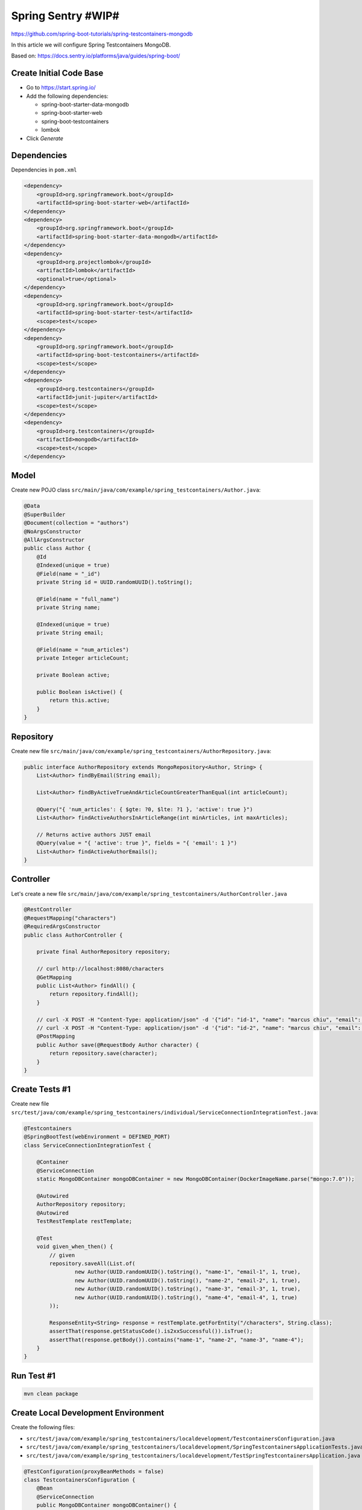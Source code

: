 Spring Sentry #WIP#
===================

https://github.com/spring-boot-tutorials/spring-testcontainers-mongodb

In this article we will configure Spring Testcontainers MongoDB.

Based on: https://docs.sentry.io/platforms/java/guides/spring-boot/

Create Initial Code Base
------------------------

- Go to https://start.spring.io/
- Add the following dependencies:

  - spring-boot-starter-data-mongodb
  - spring-boot-starter-web
  - spring-boot-testcontainers
  - lombok
- Click `Generate`

Dependencies
------------

Dependencies in ``pom.xml``

.. code-block:: xml

    <dependency>
        <groupId>org.springframework.boot</groupId>
        <artifactId>spring-boot-starter-web</artifactId>
    </dependency>
    <dependency>
        <groupId>org.springframework.boot</groupId>
        <artifactId>spring-boot-starter-data-mongodb</artifactId>
    </dependency>
    <dependency>
        <groupId>org.projectlombok</groupId>
        <artifactId>lombok</artifactId>
        <optional>true</optional>
    </dependency>
    <dependency>
        <groupId>org.springframework.boot</groupId>
        <artifactId>spring-boot-starter-test</artifactId>
        <scope>test</scope>
    </dependency>
    <dependency>
        <groupId>org.springframework.boot</groupId>
        <artifactId>spring-boot-testcontainers</artifactId>
        <scope>test</scope>
    </dependency>
    <dependency>
        <groupId>org.testcontainers</groupId>
        <artifactId>junit-jupiter</artifactId>
        <scope>test</scope>
    </dependency>
    <dependency>
        <groupId>org.testcontainers</groupId>
        <artifactId>mongodb</artifactId>
        <scope>test</scope>
    </dependency>

Model
-----

Create new POJO class ``src/main/java/com/example/spring_testcontainers/Author.java``:

.. code-block:: java

    @Data
    @SuperBuilder
    @Document(collection = "authors")
    @NoArgsConstructor
    @AllArgsConstructor
    public class Author {
        @Id
        @Indexed(unique = true)
        @Field(name = "_id")
        private String id = UUID.randomUUID().toString();

        @Field(name = "full_name")
        private String name;

        @Indexed(unique = true)
        private String email;

        @Field(name = "num_articles")
        private Integer articleCount;

        private Boolean active;

        public Boolean isActive() {
            return this.active;
        }
    }

Repository
----------

Create new file ``src/main/java/com/example/spring_testcontainers/AuthorRepository.java``:

.. code-block:: java

    public interface AuthorRepository extends MongoRepository<Author, String> {
        List<Author> findByEmail(String email);

        List<Author> findByActiveTrueAndArticleCountGreaterThanEqual(int articleCount);

        @Query("{ 'num_articles': { $gte: ?0, $lte: ?1 }, 'active': true }")
        List<Author> findActiveAuthorsInArticleRange(int minArticles, int maxArticles);

        // Returns active authors JUST email
        @Query(value = "{ 'active': true }", fields = "{ 'email': 1 }")
        List<Author> findActiveAuthorEmails();
    }

Controller
----------

Let's create a new file ``src/main/java/com/example/spring_testcontainers/AuthorController.java``

.. code-block:: java

    @RestController
    @RequestMapping("characters")
    @RequiredArgsConstructor
    public class AuthorController {

        private final AuthorRepository repository;

        // curl http://localhost:8080/characters
        @GetMapping
        public List<Author> findAll() {
            return repository.findAll();
        }

        // curl -X POST -H "Content-Type: application/json" -d '{"id": "id-1", "name": "marcus chiu", "email": "marcuschiu9@gmail.com"}' http://localhost:8080/characters
        // curl -X POST -H "Content-Type: application/json" -d '{"id": "id-2", "name": "marcus chiu", "email": "marcuschiu9@gmail.com"}' http://localhost:8080/characters
        @PostMapping
        public Author save(@RequestBody Author character) {
            return repository.save(character);
        }
    }

Create Tests #1
---------------

Create new file ``src/test/java/com/example/spring_testcontainers/individual/ServiceConnectionIntegrationTest.java``:

.. code-block:: java

    @Testcontainers
    @SpringBootTest(webEnvironment = DEFINED_PORT)
    class ServiceConnectionIntegrationTest {

        @Container
        @ServiceConnection
        static MongoDBContainer mongoDBContainer = new MongoDBContainer(DockerImageName.parse("mongo:7.0"));

        @Autowired
        AuthorRepository repository;
        @Autowired
        TestRestTemplate restTemplate;

        @Test
        void given_when_then() {
            // given
            repository.saveAll(List.of(
                    new Author(UUID.randomUUID().toString(), "name-1", "email-1", 1, true),
                    new Author(UUID.randomUUID().toString(), "name-2", "email-2", 1, true),
                    new Author(UUID.randomUUID().toString(), "name-3", "email-3", 1, true),
                    new Author(UUID.randomUUID().toString(), "name-4", "email-4", 1, true)
            ));

            ResponseEntity<String> response = restTemplate.getForEntity("/characters", String.class);
            assertThat(response.getStatusCode().is2xxSuccessful()).isTrue();
            assertThat(response.getBody()).contains("name-1", "name-2", "name-3", "name-4");
        }
    }

Run Test #1
-----------

.. code-block:: sh

    mvn clean package

Create Local Development Environment
------------------------------------

Create the following files:

- ``src/test/java/com/example/spring_testcontainers/localdevelopment/TestcontainersConfiguration.java``
- ``src/test/java/com/example/spring_testcontainers/localdevelopment/SpringTestcontainersApplicationTests.java``
- ``src/test/java/com/example/spring_testcontainers/localdevelopment/TestSpringTestcontainersApplication.java``

.. code-block:: java

    @TestConfiguration(proxyBeanMethods = false)
    class TestcontainersConfiguration {
        @Bean
        @ServiceConnection
        public MongoDBContainer mongoDBContainer() {
            return new MongoDBContainer(DockerImageName.parse("mongo:7.0"));
        }
    }

.. code-block:: java

    @Import(TestcontainersConfiguration.class)
    @SpringBootTest
    class SpringTestcontainersApplicationTests {

    	@Test
    	void contextLoads() {
    	}

    }

.. code-block:: java

    public class TestSpringTestcontainersApplication {

    	public static void main(String[] args) {
    		SpringApplication.from(SpringTestcontainersApplication::main)
    				.with(TestcontainersConfiguration.class)
    				.run(args);
    	}
    }

Run Local Development Environment
---------------------------------

If you have IntelliJ as an IDE you could right click ``TestSpringTestcontainersApplication`` and click ``run``.
